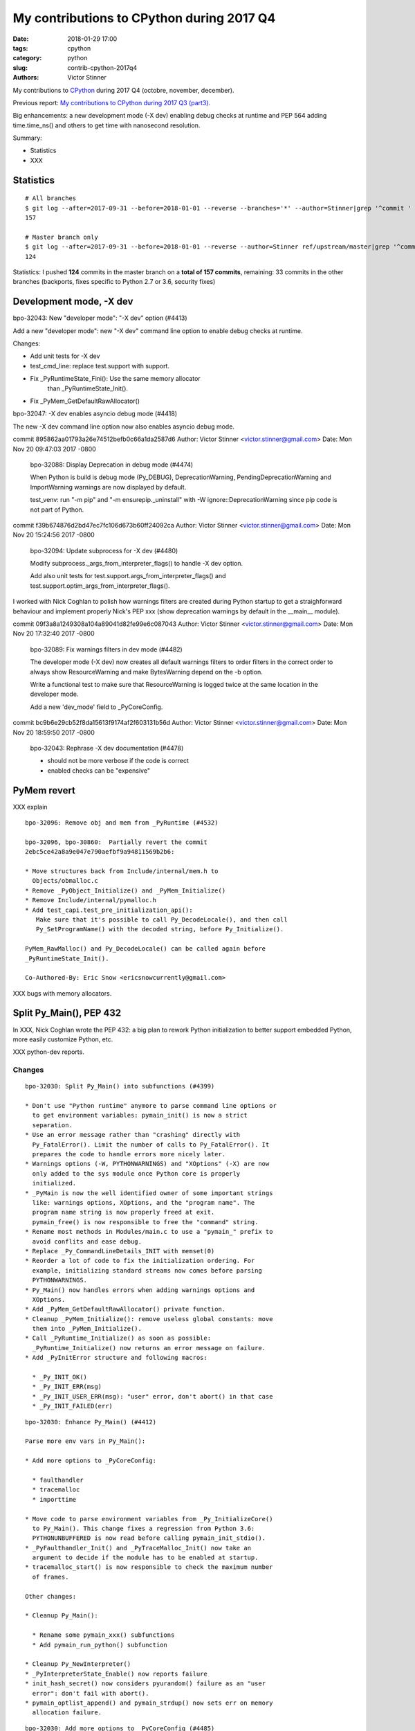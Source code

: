 ++++++++++++++++++++++++++++++++++++++++++
My contributions to CPython during 2017 Q4
++++++++++++++++++++++++++++++++++++++++++

:date: 2018-01-29 17:00
:tags: cpython
:category: python
:slug: contrib-cpython-2017q4
:authors: Victor Stinner

My contributions to `CPython <https://www.python.org/>`_ during 2017 Q4
(octobre, november, december).

Previous report: `My contributions to CPython during 2017 Q3 (part3)
<{filename}/python_contrib_2017q3_part3.rst>`_.

Big enhancements: a new development mode (-X dev) enabling debug checks at
runtime and PEP 564 adding time.time_ns() and others to get time with
nanosecond resolution.

Summary:

* Statistics
* XXX


Statistics
==========

::

    # All branches
    $ git log --after=2017-09-31 --before=2018-01-01 --reverse --branches='*' --author=Stinner|grep '^commit ' -c
    157

    # Master branch only
    $ git log --after=2017-09-31 --before=2018-01-01 --reverse --author=Stinner ref/upstream/master|grep '^commit ' -c
    124

Statistics: I pushed **124** commits in the master branch on a **total of 157
commits**, remaining: 33 commits in the other branches (backports, fixes
specific to Python 2.7 or 3.6, security fixes)


Development mode, -X dev
========================

bpo-32043: New "developer mode": "-X dev" option (#4413)

Add a new "developer mode": new "-X dev" command line option to
enable debug checks at runtime.

Changes:

* Add unit tests for -X dev
* test_cmd_line: replace test.support with support.
* Fix _PyRuntimeState_Fini(): Use the same memory allocator
   than _PyRuntimeState_Init().
* Fix _PyMem_GetDefaultRawAllocator()

bpo-32047: -X dev enables asyncio debug mode (#4418)

The new -X dev command line option now also enables asyncio debug
mode.

commit 895862aa01793a26e74512befb0c66a1da2587d6
Author: Victor Stinner <victor.stinner@gmail.com>
Date:   Mon Nov 20 09:47:03 2017 -0800

    bpo-32088: Display Deprecation in debug mode (#4474)

    When Python is build is debug mode (Py_DEBUG), DeprecationWarning,
    PendingDeprecationWarning and ImportWarning warnings are now
    displayed by default.

    test_venv: run "-m pip" and "-m ensurepip._uninstall" with -W
    ignore::DeprecationWarning since pip code is not part of Python.

commit f39b674876d2bd47ec7fc106d673b60ff24092ca
Author: Victor Stinner <victor.stinner@gmail.com>
Date:   Mon Nov 20 15:24:56 2017 -0800

    bpo-32094: Update subprocess for -X dev (#4480)

    Modify subprocess._args_from_interpreter_flags() to handle -X dev
    option.

    Add also unit tests for test.support.args_from_interpreter_flags()
    and test.support.optim_args_from_interpreter_flags().


I worked with Nick Coghlan to polish how warnings filters are created during
Python startup to get a straighforward behaviour and implement properly
Nick's PEP xxx (show deprecation warnings by default in the __main__ module).

commit 09f3a8a1249308a104a89041d82fe99e6c087043
Author: Victor Stinner <victor.stinner@gmail.com>
Date:   Mon Nov 20 17:32:40 2017 -0800

    bpo-32089: Fix warnings filters in dev mode (#4482)

    The developer mode (-X dev) now creates all default warnings filters
    to order filters in the correct order to always show ResourceWarning
    and make BytesWarning depend on the -b option.

    Write a functional test to make sure that ResourceWarning is logged
    twice at the same location in the developer mode.

    Add a new 'dev_mode' field to _PyCoreConfig.

commit bc9b6e29cb52f8da15613f9174af2f603131b56d
Author: Victor Stinner <victor.stinner@gmail.com>
Date:   Mon Nov 20 18:59:50 2017 -0800

    bpo-32043: Rephrase -X dev documentation (#4478)

    * should not be more verbose if the code is correct
    * enabled checks can be "expensive"



PyMem revert
============

XXX explain

::

    bpo-32096: Remove obj and mem from _PyRuntime (#4532)

    bpo-32096, bpo-30860:  Partially revert the commit
    2ebc5ce42a8a9e047e790aefbf9a94811569b2b6:

    * Move structures back from Include/internal/mem.h to
      Objects/obmalloc.c
    * Remove _PyObject_Initialize() and _PyMem_Initialize()
    * Remove Include/internal/pymalloc.h
    * Add test_capi.test_pre_initialization_api():
       Make sure that it's possible to call Py_DecodeLocale(), and then call
       Py_SetProgramName() with the decoded string, before Py_Initialize().

    PyMem_RawMalloc() and Py_DecodeLocale() can be called again before
    _PyRuntimeState_Init().

    Co-Authored-By: Eric Snow <ericsnowcurrently@gmail.com>

XXX bugs with memory allocators.


Split Py_Main(), PEP 432
========================

In XXX, Nick Coghlan wrote the PEP 432: a big plan to rework Python
initialization to better support embedded Python, more easily customize Python,
etc.

XXX python-dev reports.

Changes
-------

::

    bpo-32030: Split Py_Main() into subfunctions (#4399)

    * Don't use "Python runtime" anymore to parse command line options or
      to get environment variables: pymain_init() is now a strict
      separation.
    * Use an error message rather than "crashing" directly with
      Py_FatalError(). Limit the number of calls to Py_FatalError(). It
      prepares the code to handle errors more nicely later.
    * Warnings options (-W, PYTHONWARNINGS) and "XOptions" (-X) are now
      only added to the sys module once Python core is properly
      initialized.
    * _PyMain is now the well identified owner of some important strings
      like: warnings options, XOptions, and the "program name". The
      program name string is now properly freed at exit.
      pymain_free() is now responsible to free the "command" string.
    * Rename most methods in Modules/main.c to use a "pymain_" prefix to
      avoid conflits and ease debug.
    * Replace _Py_CommandLineDetails_INIT with memset(0)
    * Reorder a lot of code to fix the initialization ordering. For
      example, initializing standard streams now comes before parsing
      PYTHONWARNINGS.
    * Py_Main() now handles errors when adding warnings options and
      XOptions.
    * Add _PyMem_GetDefaultRawAllocator() private function.
    * Cleanup _PyMem_Initialize(): remove useless global constants: move
      them into _PyMem_Initialize().
    * Call _PyRuntime_Initialize() as soon as possible:
      _PyRuntime_Initialize() now returns an error message on failure.
    * Add _PyInitError structure and following macros:

      * _Py_INIT_OK()
      * _Py_INIT_ERR(msg)
      * _Py_INIT_USER_ERR(msg): "user" error, don't abort() in that case
      * _Py_INIT_FAILED(err)

::

    bpo-32030: Enhance Py_Main() (#4412)

    Parse more env vars in Py_Main():

    * Add more options to _PyCoreConfig:

      * faulthandler
      * tracemalloc
      * importtime

    * Move code to parse environment variables from _Py_InitializeCore()
      to Py_Main(). This change fixes a regression from Python 3.6:
      PYTHONUNBUFFERED is now read before calling pymain_init_stdio().
    * _PyFaulthandler_Init() and _PyTraceMalloc_Init() now take an
      argument to decide if the module has to be enabled at startup.
    * tracemalloc_start() is now responsible to check the maximum number
      of frames.

    Other changes:

    * Cleanup Py_Main():

      * Rename some pymain_xxx() subfunctions
      * Add pymain_run_python() subfunction

    * Cleanup Py_NewInterpreter()
    * _PyInterpreterState_Enable() now reports failure
    * init_hash_secret() now considers pyurandom() failure as an "user
      error": don't fail with abort().
    * pymain_optlist_append() and pymain_strdup() now sets err on memory
      allocation failure.

::

    bpo-32030: Add more options to _PyCoreConfig (#4485)

    Py_Main() now handles two more -X options:

    * -X showrefcount: new _PyCoreConfig.show_ref_count field
    * -X showalloccount: new _PyCoreConfig.show_alloc_count field

::

    bpo-32030: Add _PyCoreConfig.module_search_path_env (#4504)

    Changes:

    * Py_Main() initializes _PyCoreConfig.module_search_path_env from
      the PYTHONPATH environment variable.
    * PyInterpreterState_New() now initializes core_config and config
      fields
    * Compute sys.path a little bit ealier in
      _Py_InitializeMainInterpreter() and new_interpreter()
    * Add _Py_GetPathWithConfig() private function.

::

    bpo-32030: Move PYTHONPATH to _PyMainInterpreterConfig (#4511)

    Move _PyCoreConfig.module_search_path_env to _PyMainInterpreterConfig
    structure.

::

    bpo-32030: Add _PyMainInterpreterConfig.pythonhome (#4513)

    * Py_Main() now reads the PYTHONHOME environment variable
    * Add _Py_GetPythonHomeWithConfig() private function
    * Add _PyWarnings_InitWithConfig()
    * init_filters() doesn't get the current core configuration from the
      current interpreter or Python thread anymore. Pass explicitly the
      configuration to _PyWarnings_InitWithConfig().
    * _Py_InitializeCore() now fails on _PyWarnings_InitWithConfig()
      failure.
    * Pass configuration as constant

::

    bpo-32030: Rewrite calculate_path() (#4521)

    * calculate_path() rewritten in Modules/getpath.c and PC/getpathp.c
    * Move global variables into a new PyPathConfig structure.
    * calculate_path():

      * Split the huge calculate_path() function into subfunctions.
      * Add PyCalculatePath structure to pass data between subfunctions.
      * Document PyCalculatePath fields.
      * Move cleanup code into a new calculate_free() subfunction
      * calculate_init() now handles Py_DecodeLocale() failures properly
      * calculate_path() is now atomic: only replace PyPathConfig
        (path_config) at once on success.

    * _Py_GetPythonHomeWithConfig() now returns an error on failure
    * Add _Py_INIT_NO_MEMORY() helper: report a memory allocation failure
    * Coding style fixes (PEP 7)



Nanoseconds, PEP 564
====================

Part 1: Add _PyTime_GetPerfCounter()
------------------------------------

bpo-31415: Add ``_PyTime_GetPerfCounter()`` function and use it for `-X
importtime <https://docs.python.org/dev/using/cmdline.html#id5>`_, previously a
monotonic clock was used which has a bad resolution on Windows: usually 15.6
ms, whereas most Python imports take less than 10 ms.

The new ``-X importtime`` command line option is a great enhacement of Python
3.7 written by INADA Naoki to analyze the performance of Python imports to
optimize the startup time of your application.  Read also `How to speed up
Python application startup time
<https://dev.to/methane/how-to-speed-up-python-application-startup-time-nkf>`_
by INADA Naoki (Jan 19, 2018).

Part 2: Add _PyTime_GetPerfCounterDoubleWithInfo()
--------------------------------------------------

The commit a997c7b434631f51e00191acea2ba6097691e859 of bpo-31415 moved the
implementation of time.perf_counter() from Modules/timemodule.c to
Python/pytime.c. The change not only moved the code, but also changed the
internal type storing time from floatting point number (C double) to integer
number (_PyTyime_t = int64_t).

The drawback of this change is that time.perf_counter() now converts
QueryPerformanceCounter() / QueryPerformanceFrequency() double into a _PyTime_t
(integer) and then back to double. Two useless conversions required by the
_PyTime_t format used in Python/pytime.c. These conversions introduced a loss
of precision.

Try attached round.py script which implements the double <=> _PyTime_t
conversions and checks to check for precision loss. The script shows that we
loose precision even with a single second for QueryPerformanceFrequency() ==
3579545.

It seems like QueryPerformanceFrequency() now returns 10 ** 7 (10_000_000,
resolution of 100 ns) on Windows 8 and newer, but returns 3,579,545 (3.6 MHz,
resolution of 279 ns) on Windows 7. It depends maybe on the hardware clock, I
don't know. Anyway, whenever possible, we should avoid precision loss of a
clock.

bpo-31773: time.perf_counter() uses again double. time.clock() and
time.perf_counter() now use again C double internally. Remove also
_PyTime_GetWinPerfCounterWithInfo(): use _PyTime_GetPerfCounterDoubleWithInfo()
instead on Windows.

Part 3
------

The day after, I reopened the issue since I found a solution to only use
integer in pytime.c for QueryPerformanceCounter() / QueryPerformanceFrequency()
*and* prevent integer overflow.

Commit::

    bpo-31773: _PyTime_GetPerfCounter() uses _PyTime_t (GH-3983)

    * Rewrite win_perf_counter() to only use integers internally.
    * Add _PyTime_MulDiv() which compute "ticks * mul / div"
      in two parts (int part and remaining) to prevent integer overflow.
    * Clock frequency is checked at initialization for integer overflow.
    * Enhance also pymonotonic() to reduce the precision loss on macOS
      (mach_absolute_time() clock).

Since 6 years (2012), I'm trying to only use integer numbers to store time.

PyTime_t: 2014, Python 3.5

I'm working on pytime.c since xxx

I looked at the Linux kernel source code: clock sources only use integers. I'm
always impressed by the quality of the Linux kernel source code.

Using a pencil and a sheet of paper, I found a solution for my problem.

The "trick" is implemented in this function::

    Py_LOCAL_INLINE(_PyTime_t)
    _PyTime_MulDiv(_PyTime_t ticks, _PyTime_t mul, _PyTime_t div)
    {
        _PyTime_t intpart, remaining;
        /* Compute (ticks * mul / div) in two parts to prevent integer overflow:
           compute integer part, and then the remaining part.

           (ticks * mul) / div == (ticks / div) * mul + (ticks % div) * mul / div

           The caller must ensure that "(div - 1) * mul" cannot overflow. */
        intpart = ticks / div;
        ticks %= div;
        remaining = ticks * mul;
        remaining /= div;
        return intpart * mul + remaining;
    }

On Windows, I added the following sanity checks::

    /* Check that frequency can be casted to _PyTime_t.

       Make also sure that (ticks * SEC_TO_NS) cannot overflow in
       _PyTime_MulDiv(), with ticks < frequency.

       Known QueryPerformanceFrequency() values:

       * 10,000,000 (10 MHz): 100 ns resolution
       * 3,579,545 Hz (3.6 MHz): 279 ns resolution

       None of these frequencies can overflow with 64-bit _PyTime_t, but
       check for overflow, just in case. */
    if (frequency > _PyTime_MAX
        || frequency > (LONGLONG)_PyTime_MAX / (LONGLONG)SEC_TO_NS) {
        PyErr_SetString(PyExc_OverflowError,
                        "QueryPerformanceFrequency is too large");
        return -1;
    }

with _PyTime_MAX = 2**63-1 (currently, _PyTime_t uses a resolution of 1
nanosecond, so 2**63-1 nanoseconds).

macOS check, added later::

    /* Make sure that (ticks * timebase.numer) cannot overflow in
       _PyTime_MulDiv(), with ticks < timebase.denom.

       Known time bases:

       * always (1, 1) on Intel
       * (1000000000, 33333335) or (1000000000, 25000000) on PowerPC

       None of these time bases can overflow with 64-bit _PyTime_t, but
       check for overflow, just in case. */
    if ((_PyTime_t)timebase.numer > _PyTime_MAX / (_PyTime_t)timebase.denom) {
        PyErr_SetString(PyExc_OverflowError,
                        "mach_timebase_info is too large");
        return -1;
    }

time.clock()
------------

bpo-31803: ``time.clock()`` and ``time.get_clock_info('clock')`` now emit a
DeprecationWarning warning. Replace ``time.clock()`` with
``time.perf_counter()`` in tests and demos.

Remove also ``hasattr(time, 'monotonic')`` in ``test_time`` since
``time.monotonic()`` is always available since Python 3.5.

os.stat_float_times()
---------------------

os.stat_float_times() was introduced in Python 2.3 to get file modification
times with sub-second resolution. The default remains to get time as seconds
(integer). See commit f607bdaa77475ec8c94614414dc2cecf8fd1ca0a.

The function was introduced to get a smooth transition to time as floating
point number, to keep the backward compatibility with Python 2.2.

In Python 2.5, os.stat() returns time as float by default: commit
fe33d0ba87f5468b50f939724b303969711f3be5.

Python 2.5 was released 11 years ago. I consider that people had enough time to
migrate their code to float time :-)

I modified os.stat_float_times() to emit a DeprecationWarning in Python 3.1:
commit 034d0aa2171688c40cee1a723ddcdb85bbce31e8 (bpo-14711).

bpo-31827: Remove os.stat_float_times().

Serhiy: "stat_result is a named 10-tuple, containing several additional
attributes. The last three items are st_atime, st_mtime and st_ctime as
integers. Accessing them by name returns floats. Isn't a time to make them
floats when access stat_result as a tuple?"

I tried to remove the backward compatibility layer: I modified
stat_result[ST_MTIME] to return float rather than int. Problem: it broke
test_logging, the code deciding if a log file should be rotated or not.

While I'm not strongly opposed to modify stat_result[ST_MTIME], I prefer to do
it in a separated PR. Moreover, we need maybe to emit a DeprecationWarning, or
at least deprecate the feature in the doc, before changing the type, no?"

Serhiy: "I agree, it should be done in a separate issue. It needs a
special discussion. And maybe this can't be changed."

faulthandler timeout
--------------------

faulthandler now uses the _PyTime_t C type rather than double for timeout. Use
the _PyTime_t type rather than double for the faulthandler timeout in
the ``dump_traceback_later()`` function.

This change should fix the following Coverity warning::

    CID 1420311:  Incorrect expression  (UNINTENDED_INTEGER_DIVISION)
    Dividing integer expressions "9223372036854775807LL" and "1000LL",
    and then converting the integer quotient to type "double". Any
    remainder, or fractional part of the quotient, is ignored.

        if ((timeout * 1e6) >= (double) PY_TIMEOUT_MAX) {

The warning comes from ``(double)PY_TIMEOUT_MAX`` with::

    #define PY_TIMEOUT_MAX (PY_LLONG_MAX / 1000)

PEP 564
-------

Six years ago (2012), I wrote PEP 410 which proposes a large and complex change
in all Python functions returning time to support nanosecond resolution using
the decimal.Decimal type. The PEP was rejected for different reasons.

Since all Python clock now use internally _PyTime_t, I wrote the PEP 564
to propose to add ``_ns()`` clock variants like ``time.time_ns()``: return
time as an integer number of nanoseconds.

People were now convinced by the need for nanosecond resolution, so I
added a "Issues caused by precision loss" section with 2 examples:

* Example 1: measure time delta in long-running process
* Example 2: compare times with different resolution

As for my previous PEP 410, many people proposed many alternatives recorded in
the PEP: sub-nanosecond resolution, modifying time.time() result type,
different types, different API, a new module, etc.

Implementaton of the PEP 564
----------------------------

bpo-31784, commit c29b585fd4b5a91d17fc5dd41d86edff28a30da3: Implement PEP 564:
add ``time.time_ns()``.

Add new time functions:

* ``time.clock_gettime_ns()``
* ``time.clock_settime_ns()``
* ``time.monotonic_ns()``
* ``time.perf_counter_ns()``
* ``time.process_time_ns()``
* ``time.time_ns()``

Add new _PyTime functions:

* ``_PyTime_FromTimespec()``
* ``_PyTime_FromNanosecondsObject()``
* ``_PyTime_FromTimeval()``

Other changes:

* Add ``os.times()`` tests to ``test_os``.
* ``pytime_fromtimeval()`` and ``pytime_fromtimeval()`` now return
  ``_PyTime_MAX`` or ``_PyTime_MIN`` on overflow, rather than undefined
  behaviour
* ``_PyTime_FromNanoseconds()`` parameter type changes from ``long long`` to
  ``_PyTime_t``

Optimizations
=============

bpo-31835: **Anselm Kruis** reported a performance issue: Python has "fast path"
taken under certain conditions, but it was not taken for functions defined in
modules using ``from __future__ import ...`` imports (which is quite common for
code compatible with Python 2.7 and Python 3). A check was just too strict with
no good reason.

I just "fixed" the code to also optimize these functions: optimize also
FASTCALL using __future__.  ``_PyFunction_FastCallDict()`` and
``_PyFunction_FastCallKeywords()`` now also takes the fast path if the code
object uses ``__future__`` (``CO_FUTURE_xxx`` code flags).

bpo-27535: Optimize warnings.warn(). Optimize warnings.filterwarnings():
replace re.compile('') with None to avoid the cost of calling a regex.match()
method, whereas it always matchs. Optimize ``get_warnings_attr()``: replace
``PyObject_GetAttrString()`` with ``_PyObject_GetAttrId()``.

bpo-31324, ``test.bisect``: Optimize ``support._match_test()``: use the most
efficient pattern matching code depending on the kind of patterns. Change
co-authored by: **Serhiy Storchaka**.

Enhancements
============

make smelly
-----------

Recently, a new ``cell_set_contents()`` public symbol was added by mistake: see
bpo-30486. It was quickly noticed by doko, and fixed by me (commit
0ad05c32cc41d4c21bfd78b9ffead519ead475a2). It wasn't the first time that such
mistake is made, so I worked on an automated check on our CI.

bpo-31810: Add ``Tools/scripts/smelly.py`` script to check if all symbols
exported by libpython start with "Py" or "_Py". Modify ``make smelly`` to run
smelly.py: the command now fails with a non-zero exit code if libpython leaks a
"smelly" symbol. Travis CI now runs ``make smelly``.

Other changes
-------------

* bpo-31683: ``Py_FatalError()`` now supports long error messages, this
  function is called to exit immediately Python with an error message. On
  Windows, ``Py_FatalError()`` now limits the size to 256 bytes of the buffer
  used to call ``OutputDebugStringW()``. Previously, the size depended on the
  length of the error message.
* bpo-30807: ``signal.setitimer()`` now uses the ``_PyTime`` API. The
  ``_PyTime`` API handles detects overflow and is well tested. Document also
  that the signal will only be sent once if the *internal* argument is equal to
  zero.
* bpo-31917: Add 3 new clock identifiers to the ``time`` module:
  ``CLOCK_BOOTTIME``, ``CLOCK_PROF``, ``CLOCK_UPTIME``.

PyMem_AlignedAlloc()
====================

In August 2013, Raymond Hettinger suggested memory allocator variants such as
``PyMem_Alloc32(n)`` and ``PyMem_Alloc64(n)`` to return suitably aligned data
blocks.

bpo-20064: Document the following functions:

* ``PyObject_Malloc()``
* ``PyObject_Calloc()``
* ``PyObject_Realloc()``
* ``PyObject_Free()``

Fix also ``PyMem_RawFree()`` documentation.

bpo-18835: Cleanup pymalloc:

* Rename _PyObject_Alloc() to pymalloc_alloc()
* Rename _PyObject_FreeImpl() to pymalloc_free()
* Rename _PyObject_Realloc() to pymalloc_realloc()
* pymalloc_alloc() and pymalloc_realloc() don't fallback on the raw
  allocator anymore, it now must be done by the caller
* Add "success" and "failed" labels to pymalloc_alloc() and
  pymalloc_free()
* pymalloc_alloc() and pymalloc_free() don't update
  num_allocated_blocks anymore: it should be done in the caller
* _PyObject_Calloc() is now responsible to fill the memory block
  allocated by pymalloc with zeros
* Simplify pymalloc_alloc() prototype
* _PyObject_Realloc() now calls _PyObject_Malloc() rather than
  calling directly pymalloc_alloc()

_PyMem_DebugRawAlloc() and _PyMem_DebugRawRealloc():

* document the layout of a memory block
* don't increase the serial number if the allocation failed
* check for integer overflow before computing the total size
* add a 'data' variable to make the code easiler to follow

test_setallocators() of _testcapimodule.c now test also the context.

... At the end, it was decided to **not** add ``PyMem_AlignedMalloc()``

Security
========

I am a member of the Python Securirty Response Team (PSRT). We got multiple
reports about "DLL injection" on Windows: see `Python security on Windows
<http://python-security.readthedocs.io/security.html#windows>`_. I audited the
Python source code to check if there are other vulnerable Python functions and
found a ``LoadLibrary("SHELL32")`` call in ``os.startfile()``. But this exact
call is **not vulnerable** to *DLL hijacking* thanks to the "KnownDLLs" Windows
feature, so I added a comment for future security audits::

    /* Security note: this call is not vulnerable to "DLL hijacking".
       SHELL32 is part of "KnownDLLs" and so Windows always load
       the system SHELL32.DLL, even if there is another SHELL32.DLL
       in the DLL search path. */

Coverity alarms
---------------

bpo-31653, commit 828ca59208af0b1b52a328676c5cc0c5e2e999b0: Remove deadcode in
semlock_acquire(), fix the following Coverity warning::

    >>>  CID 1420038:  Control flow issues  (DEADCODE)
    >>>  Execution cannot reach this statement: "res = sem_trywait(self->han...".
    321                  res = sem_trywait(self->handle);

The deadcode was introduced by the commit
c872d39d324cd6f1a71b73e10406bbaed192d35f.

Bugfixes
========

* bpo-11063: Fix the ``_uuid module`` on macOS. On macOS, use
  ``uuid_generate_time()`` instead of ``uuid_generate_time_safe()`` of
  ``libuuid``, since ``uuid_generate_time_safe()`` is not available.
* bpo-31701: On Windows, ``faulthandler.enable()`` now ignores MSC and COM
  exceptions.
* bpo-30768: Recompute timeout on interrupted lock. Fix the "pthread+semaphore" implementation of
  ``PyThread_acquire_lock_timed()`` when called with timeout > 0 and
  intr_flag=0: recompute the timeout if sem_timedwait() is interrupted by a
  signal (EINTR). See also the :pep:`475`. The pthread implementation of
  ``PyThread_acquire_lock()`` now fails with a fatal error if the timeout is
  larger than ``PY_TIMEOUT_MAX``, as done in the Windows implementation;
  the check prevents any risk of overflow in ``PyThread_acquire_lock()``.
  Add also ``PY_DWORD_MAX`` constant.
* bpo-32050: Fix -x option documentation. The line number in correct when using
  the ``-x option``: Py_Main() uses ``ungetc()`` to not skip the first newline
  character.

Tests
=====

curses and signal handlers
--------------------------

Three months after **Antoine Pitrou** added the ``test_many_processes()``
multiprocessing test (in bpo-30589), **Serhiy Storchaka** reported bpo-31629:
"test_multiprocessing_fork fails only if run all tests on FreeBSD. It is passed
successfully if run it separately."

I confirm that test_multiprocessing_fork fails with "./python -m test -vuall"
on FreeBSD CURRENT (I tested on Koobs's buildbot worker). I'm currently trying
to bisect the issue. It's not easy since test_curses does randomly crash and
running +200 tests sequentially is slow.

After 4 hours, using my cool ``test.bisect`` tool, I succeeded to isolate the
problem to only two test methods::

    test.test_curses.TestCurses.test_new_curses_panel
    test.test_multiprocessing_fork.WithProcessesTestProcess.test_many_processes

Command::

    CURRENT-amd64% ./python -m test -v -uall \
        -m test.test_curses.TestCurses.test_new_curses_panel \
        test_curses \
        -m test.test_multiprocessing_fork.WithProcessesTestProcess.test_many_processes \
        test_multiprocessing_fork

One hour later, I simplified the bug to a single Python script ``bug.py``::

    import curses
    import multiprocessing
    import signal
    import time

    multiprocessing.set_start_method('fork', force=True)

    def sleep_some():
        time.sleep(100)

    if 1:
        curses.initscr()
        curses.endwin()

    procs = [multiprocessing.Process(target=sleep_some) for i in range(3)]
    for p in procs:
        p.start()
    time.sleep(0.001)  # let the children start...
    for p in procs:
        p.terminate()
    for p in procs:
        p.join()
    for p in procs:
        print(p.exitcode, -signal.SIGTERM)

**Pablo Galindo Salgado**: "I have tracked the issue down to the call inside the
call to initscr in _cursesmodule.c."

Add support.SaveSignals. ``test_curses`` now saves/restores
signals. On FreeBSD, the curses module sets handlers of some signals, but
don't restore old handlers when the module is deinitialized.

Changes:

* bpo-31510: Fix multiprocessing test_many_processes() on macOS. On macOS, a
  process can exit with -SIGKILL if it is killed "early" with SIGTERM.
* bpo-31178: Fix ``test_exception_errpipe_bad_data()`` and
  ``test_exception_errpipe_normal()`` of ``test_subprocess``: mock
  ``os.waitpid()`` to avoid calling the real ``os.waitpid(0, 0)`` which is an
  unexpected side effect of the test and can hang forever in some cases.
* bpo-25588: Fix regrtest when run inside IDLE. When regrtest in run inside
  IDLE, ``sys.stdout`` and ``sys.stderr`` are not ``TextIOWrapper`` objects and
  have no file descriptor associated: ``sys.stderr.fileno()`` raises
  ``io.UnsupportedOperation``. Disable ``faulthandler`` and don't replace
  ``sys.stdout`` (to change the error handler) in that case.
* bpo-31676: Fix ``test_imp.test_load_source()`` side effect,
  ``test_load_source()`` now replaces the current ``__name__`` module with a
  temporary module to prevent side effects.
* bpo-31174: Fix ``test_unparse.DirectoryTestCase`` of ``test_tools``, it now
  stores the names sample to always test the same files. It prevents false
  alarms when hunting reference leaks.
* test_capi.test__testcapi() becomes more verbose. Write the name of each
  subtest on a new line to help debugging when a test does crash Python.
* ``test.pythoninfo``: add ``Py_DEBUG`` entry to more easily check if Python
  was compiled in debug mode or not.
* bpo-31910: ``test_socket.test_create_connection()`` now catchs also
  ``EADDRNOTAVAIL`` to fix the test on Travis CI.


Misc changes
============

* Replace KB unit with KiB (#4293). kB (*kilo* byte) unit means 1000 bytes,
  whereas KiB ("kibibyte") means 1024 bytes. KB was misused: replace kB or KB
  with KiB when appropriate. Same change for MB and GB which become MiB and
  GiB.  Change the output of Tools/iobench/iobench.py. Round also the size of
  the documentation from 5.5 MB to 5 MiB.

* ``tokenizer``: Remove unused tabs options. Remove the following fields from
  ``tok_state`` structure which are now used unused:

  * ``altwarning``: "Issue warning if alternate tabs don't match"
  * ``alterror``: "Issue error if alternate tabs don't match"
  * ``alttabsize``: "Alternate tab spacing"

  Replace ``alttabsize`` variable with the ``ALTTABSIZE`` define.

* bpo-31979: Remove unused ``align_maxchar()`` function.
